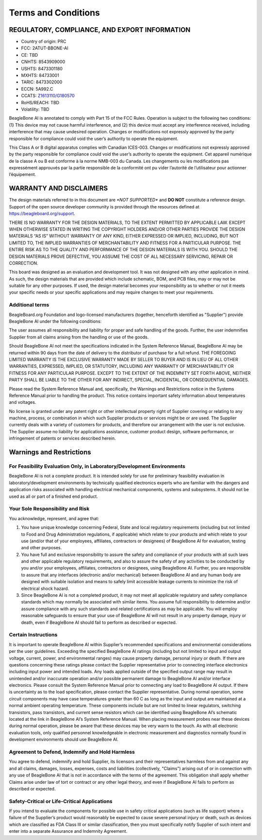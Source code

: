 .. _beaglebone-ai-terms-condition:

Terms and Conditions
#####################

REGULATORY, COMPLIANCE, AND EXPORT INFORMATION
*************************************************

-  Country of origin: PRC
-  FCC: 2ATUT-BBONE-AI
-  CE: TBD
-  CNHTS: 8543909000
-  USHTS: 8473301180
-  MXHTS: 84733001
-  TARIC: 8473302000
-  ECCN: 5A992.C
-  CCATS:
   `Z1613110/G180570 <https://github.com/beagleboard/beaglebone-ai/blob/master/regulatory/Validation_Z1613110.pdf>`__
-  RoHS/REACH: TBD
-  Volatility: TBD

BeagleBone AI is annotated to comply with Part 15 of the FCC Rules.
Operation is subject to the following two conditions: (1) This device
may not cause harmful interference, and (2) this device must accept any
interference received, including interference that may cause undesired
operation. Changes or modifications not expressly approved by the party
responsible for compliance could void the user’s authority to operate
the equipment.

This Class A or B digital apparatus complies with Canadian ICES-003.
Changes or modifications not expressly approved by the party responsible
for compliance could void the user’s authority to operate the equipment.
Cet appareil numérique de la classe A ou B est conforme à la norme
NMB-003 du Canada. Les changements ou les modifications pas expressément
approuvés par la partie responsible de la conformité ont pu vider
l’autorité de l’utilisateur pour actionner l’équipement.

WARRANTY AND DISCLAIMERS
****************************

The design materials referred to in this document are *\*NOT
SUPPORTED\** and **DO NOT** constitute a reference design. Support of
the open source developer community is provided through the
resources defined at https://beagleboard.org/support.

THERE IS NO WARRANTY FOR THE DESIGN MATERIALS, TO THE EXTENT PERMITTED
BY APPLICABLE LAW. EXCEPT WHEN OTHERWISE STATED IN WRITING THE COPYRIGHT
HOLDERS AND/OR OTHER PARTIES PROVIDE THE DESIGN MATERIALS “AS IS”
WITHOUT WARRANTY OF ANY KIND, EITHER EXPRESSED OR IMPLIED, INCLUDING,
BUT NOT LIMITED TO, THE IMPLIED WARRANTIES OF MERCHANTABILITY AND
FITNESS FOR A PARTICULAR PURPOSE. THE ENTIRE RISK AS TO THE QUALITY AND
PERFORMANCE OF THE DESIGN MATERIALS IS WITH YOU. SHOULD THE DESIGN
MATERIALS PROVE DEFECTIVE, YOU ASSUME THE COST OF ALL NECESSARY
SERVICING, REPAIR OR CORRECTION.

This board was designed as an evaluation and development tool. It was
not designed with any other application in mind. As such, the design
materials that are provided which include schematic, BOM, and PCB files,
may or may not be suitable for any other purposes. If used, the design
material becomes your responsibility as to whether or not it meets your
specific needs or your specific applications and may require changes to
meet your requirements.

Additional terms
=================

BeagleBoard.org Foundation and logo-licensed manufacturers (together,
henceforth identified as "Supplier") provide BeagleBone AI under the
following conditions:

The user assumes all responsibility and liability for proper and safe
handling of the goods. Further, the user indemnifies Supplier from all
claims arising from the handling or use of the goods.

Should BeagleBone AI not meet the specifications indicated in the System
Reference Manual, BeagleBone AI may be returned within 90 days from the
date of delivery to the distributor of purchase for a full refund. THE
FOREGOING LIMITED WARRANTY IS THE EXCLUSIVE WARRANTY MADE BY SELLER TO
BUYER AND IS IN LIEU OF ALL OTHER WARRANTIES, EXPRESSED, IMPLIED, OR
STATUTORY, INCLUDING ANY WARRANTY OF MERCHANTABILITY OR FITNESS FOR ANY
PARTICULAR PURPOSE. EXCEPT TO THE EXTENT OF THE INDEMNITY SET FORTH
ABOVE, NEITHER PARTY SHALL BE LIABLE TO THE OTHER FOR ANY INDIRECT,
SPECIAL, INCIDENTAL, OR CONSEQUENTIAL DAMAGES.

Please read the System Reference Manual and, specifically, the Warnings
and Restrictions notice in the Systems Reference Manual prior to
handling the product. This notice contains important safety information
about temperatures and voltages.

No license is granted under any patent right or other intellectual
property right of Supplier covering or relating to any machine, process,
or combination in which such Supplier products or services might be or
are used. The Supplier currently deals with a variety of customers for
products, and therefore our arrangement with the user is not exclusive.
The Supplier assume no liability for applications assistance, customer
product design, software performance, or infringement of patents or
services described herein.

Warnings and Restrictions
******************************************

For Feasibility Evaluation Only, in Laboratory/Development Environments
========================================================================

BeagleBone AI is not a complete product. It is intended solely for use
for preliminary feasibility evaluation in laboratory/development
environments by technically qualified electronics experts who are
familiar with the dangers and application risks associated with handling
electrical mechanical components, systems and subsystems. It should not
be used as all or part of a finished end product.

Your Sole Responsibility and Risk
==========================================

You acknowledge, represent, and agree that:

1. You have unique knowledge concerning Federal, State and local
   regulatory requirements (including but not limited to Food and Drug
   Administration regulations, if applicable) which relate to your
   products and which relate to your use (and/or that of your employees,
   affiliates, contractors or designees) of BeagleBone AI for
   evaluation, testing and other purposes.

2. You have full and exclusive responsibility to assure the safety and
   compliance of your products with all such laws and other applicable
   regulatory requirements, and also to assure the safety of any
   activities to be conducted by you and/or your employees, affiliates,
   contractors or designees, using BeagleBone AI. Further, you are
   responsible to assure that any interfaces (electronic and/or
   mechanical) between BeagleBone AI and any human body are designed
   with suitable isolation and means to safely limit accessible leakage
   currents to minimize the risk of electrical shock hazard.

3. Since BeagleBone AI is not a completed product, it may not meet all
   applicable regulatory and safety compliance standards which may
   normally be associated with similar items. You assume full
   responsibility to determine and/or assure compliance with any such
   standards and related certifications as may be applicable. You will
   employ reasonable safeguards to ensure that your use of BeagleBone AI
   will not result in any property damage, injury or death, even if
   BeagleBone AI should fail to perform as described or expected.

Certain Instructions
======================

It is important to operate BeagleBone AI within Supplier’s recommended
specifications and environmental considerations per the user guidelines.
Exceeding the specified BeagleBone AI ratings (including but not limited
to input and output voltage, current, power, and environmental ranges)
may cause property damage, personal injury or death. If there are
questions concerning these ratings please contact the Supplier
representative prior to connecting interface electronics including input
power and intended loads. Any loads applied outside of the specified
output range may result in unintended and/or inaccurate operation and/or
possible permanent damage to BeagleBone AI and/or interface electronics.
Please consult the System Reference Manual prior to connecting any load
to BeagleBone AI output. If there is uncertainty as to the load
specification, please contact the Supplier representative. During normal
operation, some circuit components may have case temperatures greater
than 60 C as long as the input and output are maintained at a normal
ambient operating temperature. These components include but are not
limited to linear regulators, switching transistors, pass transistors,
and current sense resistors which can be identified using BeagleBone
AI’s schematic located at the link in BeagleBone AI’s System Reference
Manual. When placing measurement probes near these devices during normal
operation, please be aware that these devices may be very warm to the
touch. As with all electronic evaluation tools, only qualified personnel
knowledgeable in electronic measurement and diagnostics normally found
in development environments should use BeagleBone AI.

Agreement to Defend, Indemnify and Hold Harmless
=================================================

You agree to defend, indemnify and hold Supplier, its licensors and
their representatives harmless from and against any and all claims,
damages, losses, expenses, costs and liabilities (collectively,
"Claims") arising out of or in connection with any use of BeagleBone AI
that is not in accordance with the terms of the agreement. This
obligation shall apply whether Claims arise under law of tort or
contract or any other legal theory, and even if BeagleBone AI fails to
perform as described or expected.

Safety-Critical or Life-Critical Applications
===============================================

If you intend to evaluate the components for possible use in safety
critical applications (such as life support) where a failure of the
Supplier’s product would reasonably be expected to cause severe personal
injury or death, such as devices which are classified as FDA Class III
or similar classification, then you must specifically notify Supplier of
such intent and enter into a separate Assurance and Indemnity Agreement.

